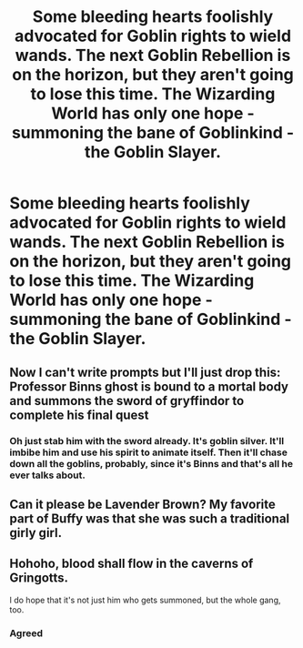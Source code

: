 #+TITLE: Some bleeding hearts foolishly advocated for Goblin rights to wield wands. The next Goblin Rebellion is on the horizon, but they aren't going to lose this time. The Wizarding World has only one hope - summoning the bane of Goblinkind - the Goblin Slayer.

* Some bleeding hearts foolishly advocated for Goblin rights to wield wands. The next Goblin Rebellion is on the horizon, but they aren't going to lose this time. The Wizarding World has only one hope - summoning the bane of Goblinkind - the Goblin Slayer.
:PROPERTIES:
:Author: Aardwarkthe2nd
:Score: 22
:DateUnix: 1609050524.0
:DateShort: 2020-Dec-27
:FlairText: Prompt
:END:

** Now I can't write prompts but I'll just drop this: Professor Binns ghost is bound to a mortal body and summons the sword of gryffindor to complete his final quest
:PROPERTIES:
:Author: UndergroundNerd
:Score: 15
:DateUnix: 1609055720.0
:DateShort: 2020-Dec-27
:END:

*** Oh just stab him with the sword already. It's goblin silver. It'll imbibe him and use his spirit to animate itself. Then it'll chase down all the goblins, probably, since it's Binns and that's all he ever talks about.
:PROPERTIES:
:Author: fivegnomes
:Score: 7
:DateUnix: 1609056052.0
:DateShort: 2020-Dec-27
:END:


** Can it please be Lavender Brown? My favorite part of Buffy was that she was such a traditional girly girl.
:PROPERTIES:
:Author: darlingnicky
:Score: 8
:DateUnix: 1609056755.0
:DateShort: 2020-Dec-27
:END:


** Hohoho, blood shall flow in the caverns of Gringotts.

I do hope that it's not just him who gets summoned, but the whole gang, too.
:PROPERTIES:
:Author: Termsndconditions
:Score: 2
:DateUnix: 1609081526.0
:DateShort: 2020-Dec-27
:END:

*** Agreed
:PROPERTIES:
:Author: shadowyeager
:Score: 1
:DateUnix: 1609120296.0
:DateShort: 2020-Dec-28
:END:
